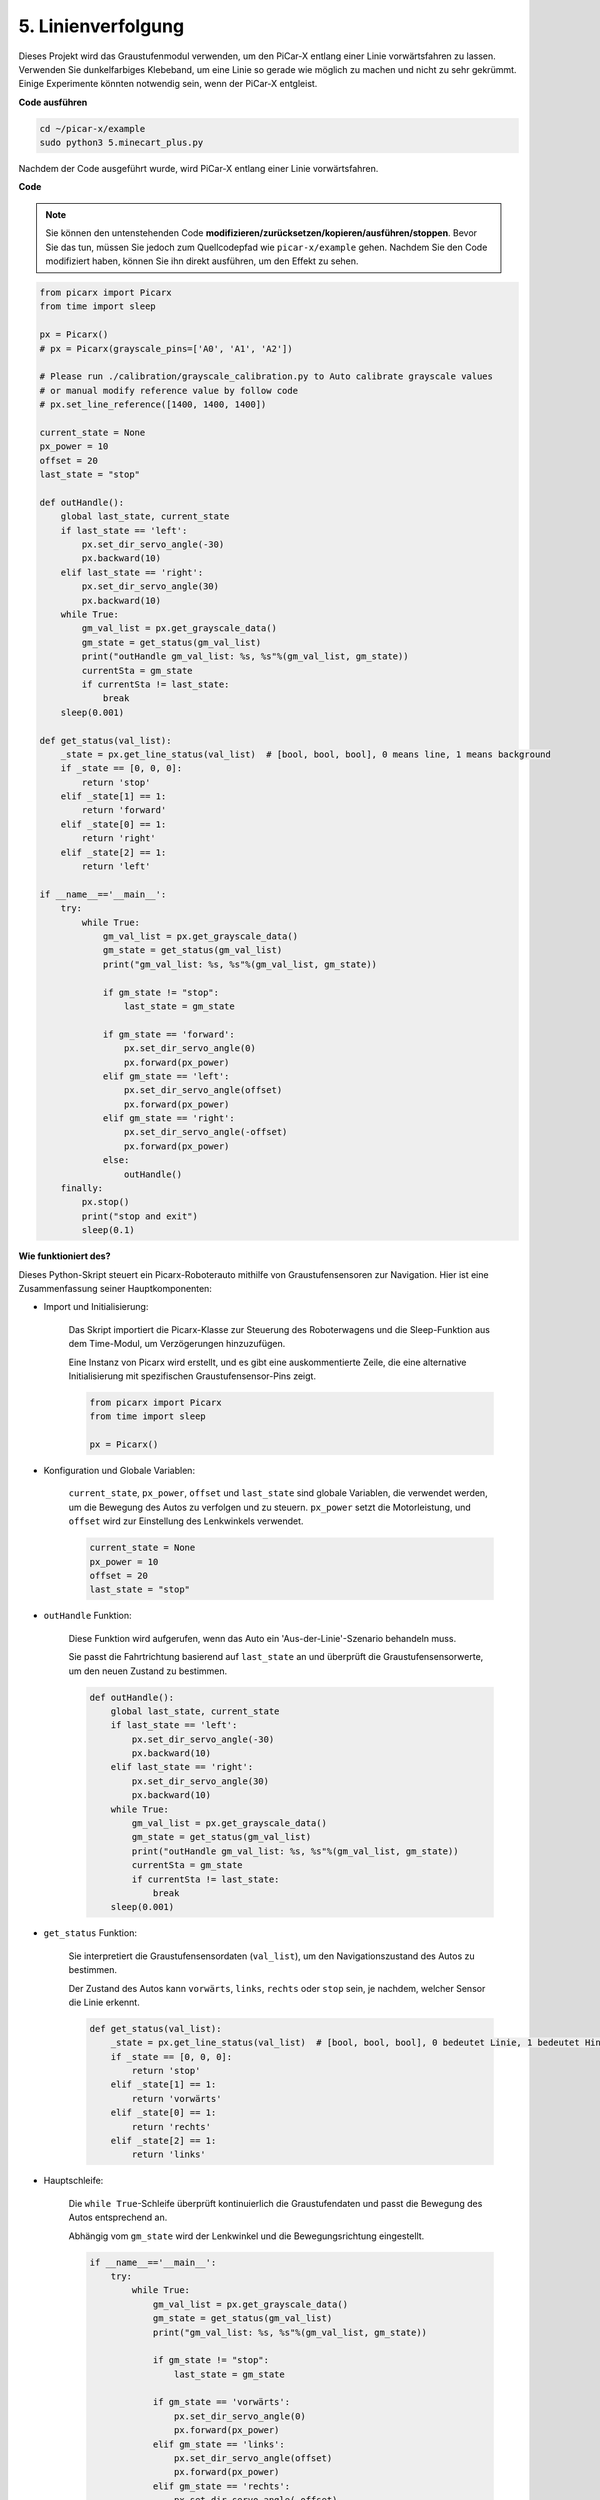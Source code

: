 .. _py_line_tracking:

5. Linienverfolgung
====================================

Dieses Projekt wird das Graustufenmodul verwenden, um den PiCar-X entlang einer Linie vorwärtsfahren zu lassen. 
Verwenden Sie dunkelfarbiges Klebeband, um eine Linie so gerade wie möglich zu machen und nicht zu sehr gekrümmt. 
Einige Experimente könnten notwendig sein, wenn der PiCar-X entgleist.

**Code ausführen**

.. raw:: html

    <run></run>

.. code-block::

    cd ~/picar-x/example
    sudo python3 5.minecart_plus.py
    
Nachdem der Code ausgeführt wurde, wird PiCar-X entlang einer Linie vorwärtsfahren.

**Code**

.. note::
    Sie können den untenstehenden Code **modifizieren/zurücksetzen/kopieren/ausführen/stoppen**. Bevor Sie das tun, müssen Sie jedoch zum Quellcodepfad wie ``picar-x/example`` gehen. Nachdem Sie den Code modifiziert haben, können Sie ihn direkt ausführen, um den Effekt zu sehen.

.. raw:: html

    <run></run>

.. code-block:: python

    from picarx import Picarx
    from time import sleep

    px = Picarx()
    # px = Picarx(grayscale_pins=['A0', 'A1', 'A2'])

    # Please run ./calibration/grayscale_calibration.py to Auto calibrate grayscale values
    # or manual modify reference value by follow code
    # px.set_line_reference([1400, 1400, 1400])

    current_state = None
    px_power = 10
    offset = 20
    last_state = "stop"

    def outHandle():
        global last_state, current_state
        if last_state == 'left':
            px.set_dir_servo_angle(-30)
            px.backward(10)
        elif last_state == 'right':
            px.set_dir_servo_angle(30)
            px.backward(10)
        while True:
            gm_val_list = px.get_grayscale_data()
            gm_state = get_status(gm_val_list)
            print("outHandle gm_val_list: %s, %s"%(gm_val_list, gm_state))
            currentSta = gm_state
            if currentSta != last_state:
                break
        sleep(0.001)

    def get_status(val_list):
        _state = px.get_line_status(val_list)  # [bool, bool, bool], 0 means line, 1 means background
        if _state == [0, 0, 0]:
            return 'stop'
        elif _state[1] == 1:
            return 'forward'
        elif _state[0] == 1:
            return 'right'
        elif _state[2] == 1:
            return 'left'

    if __name__=='__main__':
        try:
            while True:
                gm_val_list = px.get_grayscale_data()
                gm_state = get_status(gm_val_list)
                print("gm_val_list: %s, %s"%(gm_val_list, gm_state))

                if gm_state != "stop":
                    last_state = gm_state

                if gm_state == 'forward':
                    px.set_dir_servo_angle(0)
                    px.forward(px_power) 
                elif gm_state == 'left':
                    px.set_dir_servo_angle(offset)
                    px.forward(px_power) 
                elif gm_state == 'right':
                    px.set_dir_servo_angle(-offset)
                    px.forward(px_power) 
                else:
                    outHandle()
        finally:
            px.stop()
            print("stop and exit")
            sleep(0.1)


                

**Wie funktioniert des?** 

Dieses Python-Skript steuert ein Picarx-Roboterauto mithilfe von Graustufensensoren zur Navigation. Hier ist eine Zusammenfassung seiner Hauptkomponenten:

* Import und Initialisierung:

    Das Skript importiert die Picarx-Klasse zur Steuerung des Roboterwagens und die Sleep-Funktion aus dem Time-Modul, um Verzögerungen hinzuzufügen.

    Eine Instanz von Picarx wird erstellt, und es gibt eine auskommentierte Zeile, die eine alternative Initialisierung mit spezifischen Graustufensensor-Pins zeigt.

    .. code-block:: python
        
        from picarx import Picarx
        from time import sleep

        px = Picarx()

* Konfiguration und Globale Variablen:

    ``current_state``, ``px_power``, ``offset`` und ``last_state`` sind globale Variablen, die verwendet werden, um die Bewegung des Autos zu verfolgen und zu steuern. ``px_power`` setzt die Motorleistung, und ``offset`` wird zur Einstellung des Lenkwinkels verwendet.

    .. code-block:: python

        current_state = None
        px_power = 10
        offset = 20
        last_state = "stop"

* ``outHandle`` Funktion:

    Diese Funktion wird aufgerufen, wenn das Auto ein 'Aus-der-Linie'-Szenario behandeln muss.

    Sie passt die Fahrtrichtung basierend auf ``last_state`` an und überprüft die Graustufensensorwerte, um den neuen Zustand zu bestimmen.

    .. code-block:: python

        def outHandle():
            global last_state, current_state
            if last_state == 'left':
                px.set_dir_servo_angle(-30)
                px.backward(10)
            elif last_state == 'right':
                px.set_dir_servo_angle(30)
                px.backward(10)
            while True:
                gm_val_list = px.get_grayscale_data()
                gm_state = get_status(gm_val_list)
                print("outHandle gm_val_list: %s, %s"%(gm_val_list, gm_state))
                currentSta = gm_state
                if currentSta != last_state:
                    break
            sleep(0.001)

* ``get_status`` Funktion:

    Sie interpretiert die Graustufensensordaten (``val_list``), um den Navigationszustand des Autos zu bestimmen.

    Der Zustand des Autos kann ``vorwärts``, ``links``, ``rechts`` oder ``stop`` sein, je nachdem, welcher Sensor die Linie erkennt.

    .. code-block:: python
        
        def get_status(val_list):
            _state = px.get_line_status(val_list)  # [bool, bool, bool], 0 bedeutet Linie, 1 bedeutet Hintergrund
            if _state == [0, 0, 0]:
                return 'stop'
            elif _state[1] == 1:
                return 'vorwärts'
            elif _state[0] == 1:
                return 'rechts'
            elif _state[2] == 1:
                return 'links'

* Hauptschleife:

    Die ``while True``-Schleife überprüft kontinuierlich die Graustufendaten und passt die Bewegung des Autos entsprechend an.

    Abhängig vom ``gm_state`` wird der Lenkwinkel und die Bewegungsrichtung eingestellt.

    .. code-block:: python

        if __name__=='__main__':
            try:
                while True:
                    gm_val_list = px.get_grayscale_data()
                    gm_state = get_status(gm_val_list)
                    print("gm_val_list: %s, %s"%(gm_val_list, gm_state))

                    if gm_state != "stop":
                        last_state = gm_state

                    if gm_state == 'vorwärts':
                        px.set_dir_servo_angle(0)
                        px.forward(px_power) 
                    elif gm_state == 'links':
                        px.set_dir_servo_angle(offset)
                        px.forward(px_power) 
                    elif gm_state == 'rechts':
                        px.set_dir_servo_angle(-offset)
                        px.forward(px_power) 
                    else:
                        outHandle()

* Sicherheit und Aufräumen:

    Der ``try...finally``-Block stellt sicher, dass das Auto stoppt, wenn das Skript unterbrochen oder beendet wird.

    .. code-block:: python
        
        finally:
            px.stop()
            print("stop and exit")
            sleep(0.1)

Zusammenfassend verwendet das Skript Graustufensensoren zur Navigation des Picarx-Roboterwagens. Es liest kontinuierlich die Sensordaten, um die Richtung zu bestimmen und passt die Bewegung und Lenkung des Autos entsprechend an. Die outHandle-Funktion bietet zusätzliche Logik für Situationen, in denen das Auto seinen Weg deutlich anpassen muss.
